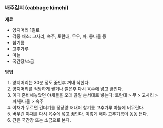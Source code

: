 *** 배추김치 (cabbage kimchi)

*재료*
- 양지머리 1킬로
- 각종 채소: 고사리, 숙주, 토란대, 무우, 파, 콩나물 등
- 참기름
- 고추가루
- 마늘
- 국간장/소금

*방법*
1. 양지머리는 30분 정도 끓인후 꺼내 식힌다.
2. 양지머리를 적당하게 찢거나 썰은후 다시 육수에 넣고 끓인다.
3. 이때 준비해놓았던 야채들을 오래 끓일 순서대로 넣는다: 토란대 > 무 > 고사리 > 파/콩나물 > 숙주
4. 야채가 무르면 건더기를 정당량 꺼내어 참기름 고추가루 마늘에 버무린다.
5. 버무린 야채를 다시 육수에 넣고 끓인다. 이렇게 해야 고추기름이 동동 뜬다.
6. 간은 국간장 또는 소금으로 본다.
